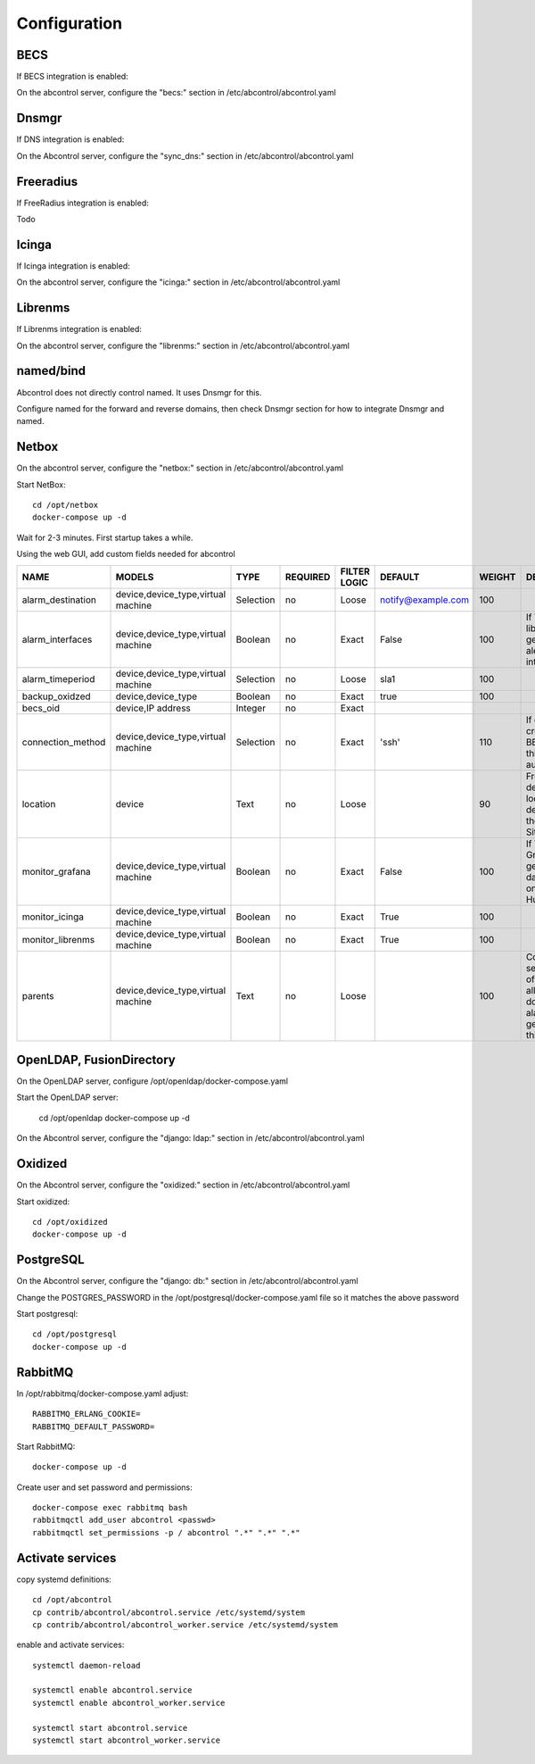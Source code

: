 Configuration
=============================================================================


BECS
^^^^^^^^^^^^^^^^^^^^^^^^^^^^^^^^^^^^^^^^^^^^^^^^^^^^^^^^^^^^^^^^^^^^^^^^^^^^^
If BECS integration is enabled:

On the abcontrol server, configure the "becs:" section in 
/etc/abcontrol/abcontrol.yaml


Dnsmgr
^^^^^^^^^^^^^^^^^^^^^^^^^^^^^^^^^^^^^^^^^^^^^^^^^^^^^^^^^^^^^^^^^^^^^^^^^^^^^
If DNS integration is enabled:

On the Abcontrol server, configure the "sync_dns:" section in 
/etc/abcontrol/abcontrol.yaml


Freeradius
^^^^^^^^^^^^^^^^^^^^^^^^^^^^^^^^^^^^^^^^^^^^^^^^^^^^^^^^^^^^^^^^^^^^^^^^^^^^^
If FreeRadius integration is enabled:

Todo


Icinga
^^^^^^^^^^^^^^^^^^^^^^^^^^^^^^^^^^^^^^^^^^^^^^^^^^^^^^^^^^^^^^^^^^^^^^^^^^^^^
If Icinga integration is enabled:

On the abcontrol server, configure the "icinga:" section in 
/etc/abcontrol/abcontrol.yaml


Librenms
^^^^^^^^^^^^^^^^^^^^^^^^^^^^^^^^^^^^^^^^^^^^^^^^^^^^^^^^^^^^^^^^^^^^^^^^^^^^^
If Librenms integration is enabled:

On the abcontrol server, configure the "librenms:" section in 
/etc/abcontrol/abcontrol.yaml


named/bind
^^^^^^^^^^^^^^^^^^^^^^^^^^^^^^^^^^^^^^^^^^^^^^^^^^^^^^^^^^^^^^^^^^^^^^^^^^^^^
Abcontrol does not directly control named. It uses Dnsmgr for this.

Configure named for the forward and reverse domains, then
check Dnsmgr section for how to integrate Dnsmgr and named.


Netbox
^^^^^^^^^^^^^^^^^^^^^^^^^^^^^^^^^^^^^^^^^^^^^^^^^^^^^^^^^^^^^^^^^^^^^^^^^^^^^
On the abcontrol server, configure the "netbox:" section in 
/etc/abcontrol/abcontrol.yaml

Start NetBox::

    cd /opt/netbox
    docker-compose up -d

Wait for 2-3 minutes. First startup takes a while.


Using the web GUI, add custom fields needed for abcontrol

===================   =====================================  ==========  ==========  =============  =================== =======  ===============
NAME                  MODELS                                 TYPE        REQUIRED    FILTER LOGIC   DEFAULT             WEIGHT   DESCRIPTION
===================   =====================================  ==========  ==========  =============  =================== =======  ===============
alarm_destination     device,device_type,virtual machine     Selection   no          Loose          notify@example.com  100

alarm_interfaces      device,device_type,virtual machine     Boolean     no          Exact          False               100      If True, librenms will generate alerts for all interfaces

alarm_timeperiod      device,device_type,virtual machine     Selection   no          Loose          sla1                100

backup_oxidzed        device,device_type                     Boolean     no          Exact          true                100
 
becs_oid              device,IP address                      Integer     no          Exact

connection_method     device,device_type,virtual machine     Selection   no          Exact          'ssh'               110      If device is created by BECS synk, this is set automatically

location              device                                 Text        no          Loose                               90      Freetext descibing location of device, use if there is no Site defined

monitor_grafana       device,device_type,virtual machine     Boolean     no          Exact           False              100      If True, Grafana will generate dashboards, only for Huawei

monitor_icinga        device,device_type,virtual machine     Boolean     no          Exact           True               100

monitor_librenms      device,device_type,virtual machine     Boolean     no          Exact           True               100

parents               device,device_type,virtual machine     Text        no          Loose                              100      Comma separated list of parents. If all parents are down no alarms will be generated for this device
===================   =====================================  ==========  ==========  =============  =================== =======  ===============



OpenLDAP, FusionDirectory
^^^^^^^^^^^^^^^^^^^^^^^^^^^^^^^^^^^^^^^^^^^^^^^^^^^^^^^^^^^^^^^^^^^^^^^^^^^^^
On the OpenLDAP server, configure /opt/openldap/docker-compose.yaml

Start the OpenLDAP server:

    cd /opt/openldap
    docker-compose up -d


On the Abcontrol server, configure the "django: ldap:" section in 
/etc/abcontrol/abcontrol.yaml


Oxidized
^^^^^^^^^^^^^^^^^^^^^^^^^^^^^^^^^^^^^^^^^^^^^^^^^^^^^^^^^^^^^^^^^^^^^^^^^^^^^
On the Abcontrol server, configure the "oxidized:" section in 
/etc/abcontrol/abcontrol.yaml

Start oxidized::

    cd /opt/oxidized
    docker-compose up -d


PostgreSQL
^^^^^^^^^^^^^^^^^^^^^^^^^^^^^^^^^^^^^^^^^^^^^^^^^^^^^^^^^^^^^^^^^^^^^^^^^^^^^
On the Abcontrol server, configure the "django: db:" section in 
/etc/abcontrol/abcontrol.yaml

Change the POSTGRES_PASSWORD in the /opt/postgresql/docker-compose.yaml file
so it matches the above password

Start postgresql::

    cd /opt/postgresql
    docker-compose up -d


RabbitMQ
^^^^^^^^^^^^^^^^^^^^^^^^^^^^^^^^^^^^^^^^^^^^^^^^^^^^^^^^^^^^^^^^^^^^^^^^^^^^^
In /opt/rabbitmq/docker-compose.yaml adjust::

    RABBITMQ_ERLANG_COOKIE=
    RABBITMQ_DEFAULT_PASSWORD=


Start RabbitMQ::

    docker-compose up -d


Create user and set password and permissions::

    docker-compose exec rabbitmq bash
    rabbitmqctl add_user abcontrol <passwd>
    rabbitmqctl set_permissions -p / abcontrol ".*" ".*" ".*"

    
Activate services
^^^^^^^^^^^^^^^^^^^^^^^^^^^^^^^^^^^^^^^^^^^^^^^^^^^^^^^^^^^^^^^^^^^^^^^^^^^^^

copy systemd definitions::

    cd /opt/abcontrol
    cp contrib/abcontrol/abcontrol.service /etc/systemd/system
    cp contrib/abcontrol/abcontrol_worker.service /etc/systemd/system

   
enable and activate services::

    systemctl daemon-reload

    systemctl enable abcontrol.service
    systemctl enable abcontrol_worker.service
    
    systemctl start abcontrol.service
    systemctl start abcontrol_worker.service
